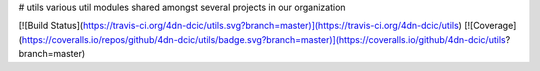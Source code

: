 # utils
various util modules shared amongst several projects in our organization

[![Build Status](https://travis-ci.org/4dn-dcic/utils.svg?branch=master)](https://travis-ci.org/4dn-dcic/utils)
[![Coverage](https://coveralls.io/repos/github/4dn-dcic/utils/badge.svg?branch=master)](https://coveralls.io/github/4dn-dcic/utils?branch=master)



